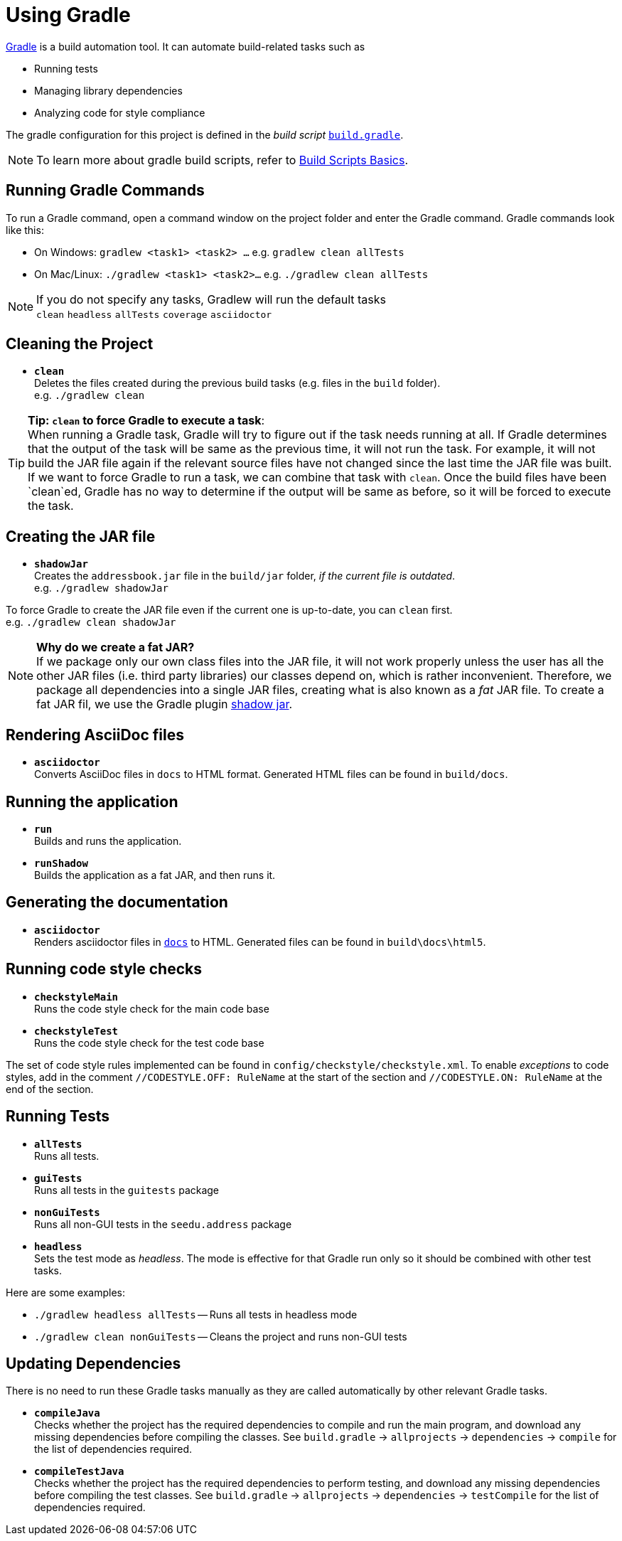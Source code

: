 = Using Gradle

https://gradle.org/[Gradle] is a build automation tool. It can automate build-related tasks such as

* Running tests
* Managing library dependencies
* Analyzing code for style compliance

The gradle configuration for this project is defined in the _build script_ link:../build.gradle[`build.gradle`].

[NOTE]
====
To learn more about gradle build scripts,
refer to https://docs.gradle.org/current/userguide/tutorial_using_tasks.html[Build Scripts Basics].
====

== Running Gradle Commands

To run a Gradle command, open a command window on the project folder and enter the Gradle command.
Gradle commands look like this:

* On Windows: `gradlew <task1> <task2> ...` e.g. `gradlew clean allTests`
* On Mac/Linux: `./gradlew <task1> <task2>...` e.g. `./gradlew clean allTests`

[NOTE]
====
If you do not specify any tasks, Gradlew will run the default tasks +
`clean` `headless` `allTests` `coverage` `asciidoctor`
====

== Cleaning the Project

* `*clean*` +
  Deletes the files created during the previous build tasks (e.g. files in the `build` folder). +
  e.g. `./gradlew clean`

[TIP]
====
**Tip: `clean` to force Gradle to execute a task**: +
When running a Gradle task, Gradle will try to figure out if the task needs running at all.
If Gradle determines that the output of the task will be same as the previous time, it will not run the task.
For example, it will not build the JAR file again if the relevant source files have not changed since the last time the JAR file was built.
If we want to force Gradle to run a task, we can combine that task with `clean`.
Once the build files have been `clean`ed, Gradle has no way to determine if the output will be same as before,
so it will be forced to execute the task.
====

== Creating the JAR file

* `*shadowJar*` +
  Creates the `addressbook.jar` file in the `build/jar` folder, __if the current file is outdated__. +
  e.g. `./gradlew shadowJar`

[role="details"]
****
To force Gradle to create the JAR file even if the current one is up-to-date, you can `clean` first. +
e.g. `./gradlew clean shadowJar`
****

[NOTE]
====
*Why do we create a fat JAR?* +
If we package only our own class files into the JAR file, it will not work properly
unless the user has all the other JAR files (i.e. third party libraries) our classes depend on, which is rather inconvenient.
Therefore, we package all dependencies into a single JAR files, creating what is also known as a _fat_ JAR file.
To create a fat JAR fil, we use the Gradle plugin https://github.com/johnrengelman/shadow[shadow jar].
====

== Rendering AsciiDoc files

* `*asciidoctor*` +
  Converts AsciiDoc files in `docs` to HTML format. Generated HTML files can be found in `build/docs`.

== Running the application

* `*run*` +
  Builds and runs the application.
* `*runShadow*` +
  Builds the application as a fat JAR, and then runs it.


== Generating the documentation

* `*asciidoctor*` +
  Renders asciidoctor files in link:../docs[`docs`] to HTML.
  Generated files can be found in `build\docs\html5`.

== Running code style checks

* `*checkstyleMain*` +
  Runs the code style check for the main code base
* `*checkstyleTest*` +
  Runs the code style check for the test code base

The set of code style rules implemented can be found in `config/checkstyle/checkstyle.xml`.
To enable _exceptions_ to code styles, add in the comment `//CODESTYLE.OFF: RuleName` at the start of the section and `//CODESTYLE.ON: RuleName` at the end of the section.

== Running Tests

* `*allTests*` +
  Runs all tests.
* `*guiTests*` +
  Runs all tests in the `guitests` package
* `*nonGuiTests*` +
  Runs all non-GUI tests in the `seedu.address` package
* `*headless*` +
  Sets the test mode as __headless__.
  The mode is effective for that Gradle run only so it should be combined with other test tasks.

Here are some examples:

* `./gradlew headless allTests` -- Runs all tests in headless mode
* `./gradlew clean nonGuiTests` -- Cleans the project and runs non-GUI
tests

== Updating Dependencies

There is no need to run these Gradle tasks manually as they are called automatically by other relevant Gradle tasks.

* `*compileJava*` +
  Checks whether the project has the required dependencies to compile and run the main program, and download any missing dependencies before compiling the classes.
  See `build.gradle` -> `allprojects` -> `dependencies` -> `compile` for the list of dependencies required.
* `*compileTestJava*` +
  Checks whether the project has the required dependencies to perform testing, and download any missing dependencies before compiling the test classes.
  See `build.gradle` -> `allprojects` -> `dependencies` -> `testCompile` for the list of dependencies required.
